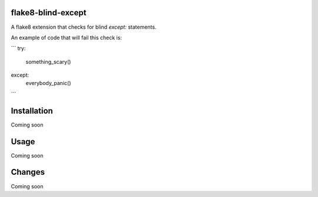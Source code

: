 flake8-blind-except
===================

A flake8 extension that checks for blind `except:` statements.

An example of code that will fail this check is:

```
try:
    something_scary()
except:
    everybody_panic()
```

Installation
===========

Coming soon

Usage
====

Coming soon

Changes
======

Coming soon
